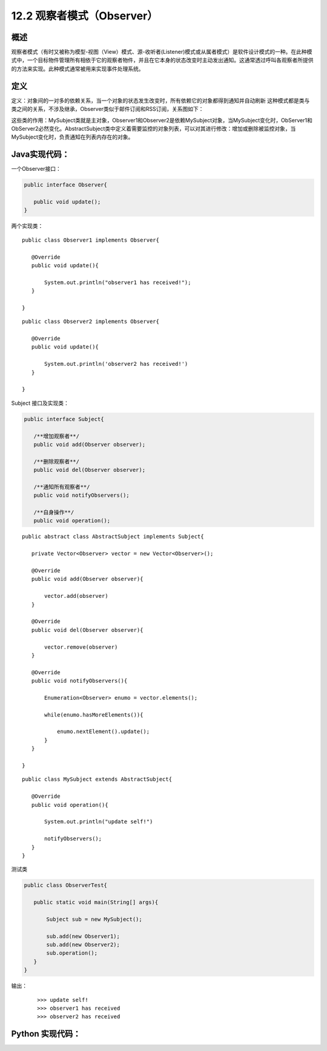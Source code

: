 ========================================
12.2 观察者模式（Observer）
========================================

概述
========================================

观察者模式（有时又被称为模型-视图（View）模式、源-收听者(Listener)模式或从属者模式）是软件设计模式的一种。在此种模式中，一个目标物件管理所有相依于它的观察者物件，并且在它本身的状态改变时主动发出通知。这通常透过呼叫各观察者所提供的方法来实现。此种模式通常被用来实现事件处理系统。


定义
========================================

定义：对象间的一对多的依赖关系，当一个对象的状态发生改变时，所有依赖它的对象都得到通知并自动刷新
这种模式都是类与类之间的关系，不涉及继承，Observer类似于邮件订阅和RSS订阅，关系图如下： |image0|

这些类的作用：MySubject类就是主对象，Observer1和Observer2是依赖MySubject对象，当MySubject变化时，ObServer1和ObServer2必然变化。AbstractSubject类中定义着需要监控的对象列表，可以对其进行修改：增加或删除被监控对象，当MySubject变化时，负责通知在列表内存在的对象。


Java实现代码：
========================================

一个Observer接口：

.. code:: java

 public interface Observer{

    public void update();
 }

两个实现类：

::

 public class Observer1 implements Observer{
    
    @Override
    public void update(){

        System.out.println("observer1 has received!");
    }

 }

::

 public class Observer2 implements Observer{
 
    @Override
    public void update(){

        System.out.println('observer2 has received!')
    }
 
 }

Subject 接口及实现类：

.. code:: java

 public interface Subject{
    
    /**增加观察者**/
    public void add(Observer observer);

    /**删除观察者**/
    public void del(Observer observer);

    /**通知所有观察者**/
    public void notifyObservers();

    /**自身操作**/
    public void operation();

::

 public abstract class AbstractSubject implements Subject{
 
    private Vector<Observer> vector = new Vector<Observer>();

    @Override
    public void add(Observer observer){

        vector.add(observer)
    }

    @Override
    public void del(Observer observer){

        vector.remove(observer)
    }

    @Override
    public void notifyObservers(){

        Enumeration<Observer> enumo = vector.elements();

        while(enumo.hasMoreElements()){

            enumo.nextElement().update();
        }
    }
 
 }

::

 public class MySubject extends AbstractSubject{
    
    @Override
    public void operation(){

        System.out.println("update self!")

        notifyObservers();
    }
 }

测试类

.. code:: java

 public class ObserverTest{
    
    public static void main(String[] args){

        Subject sub = new MySubject();
        
        sub.add(new Observer1);
        sub.add(new Observer2);
        sub.operation();
    }
 }

输出：

 ::

 >>> update self!
 >>> observer1 has received
 >>> observer2 has received


Python 实现代码：
========================================

|image0|

 



 
 






.. |image0| image:: ./img/2.jpg



